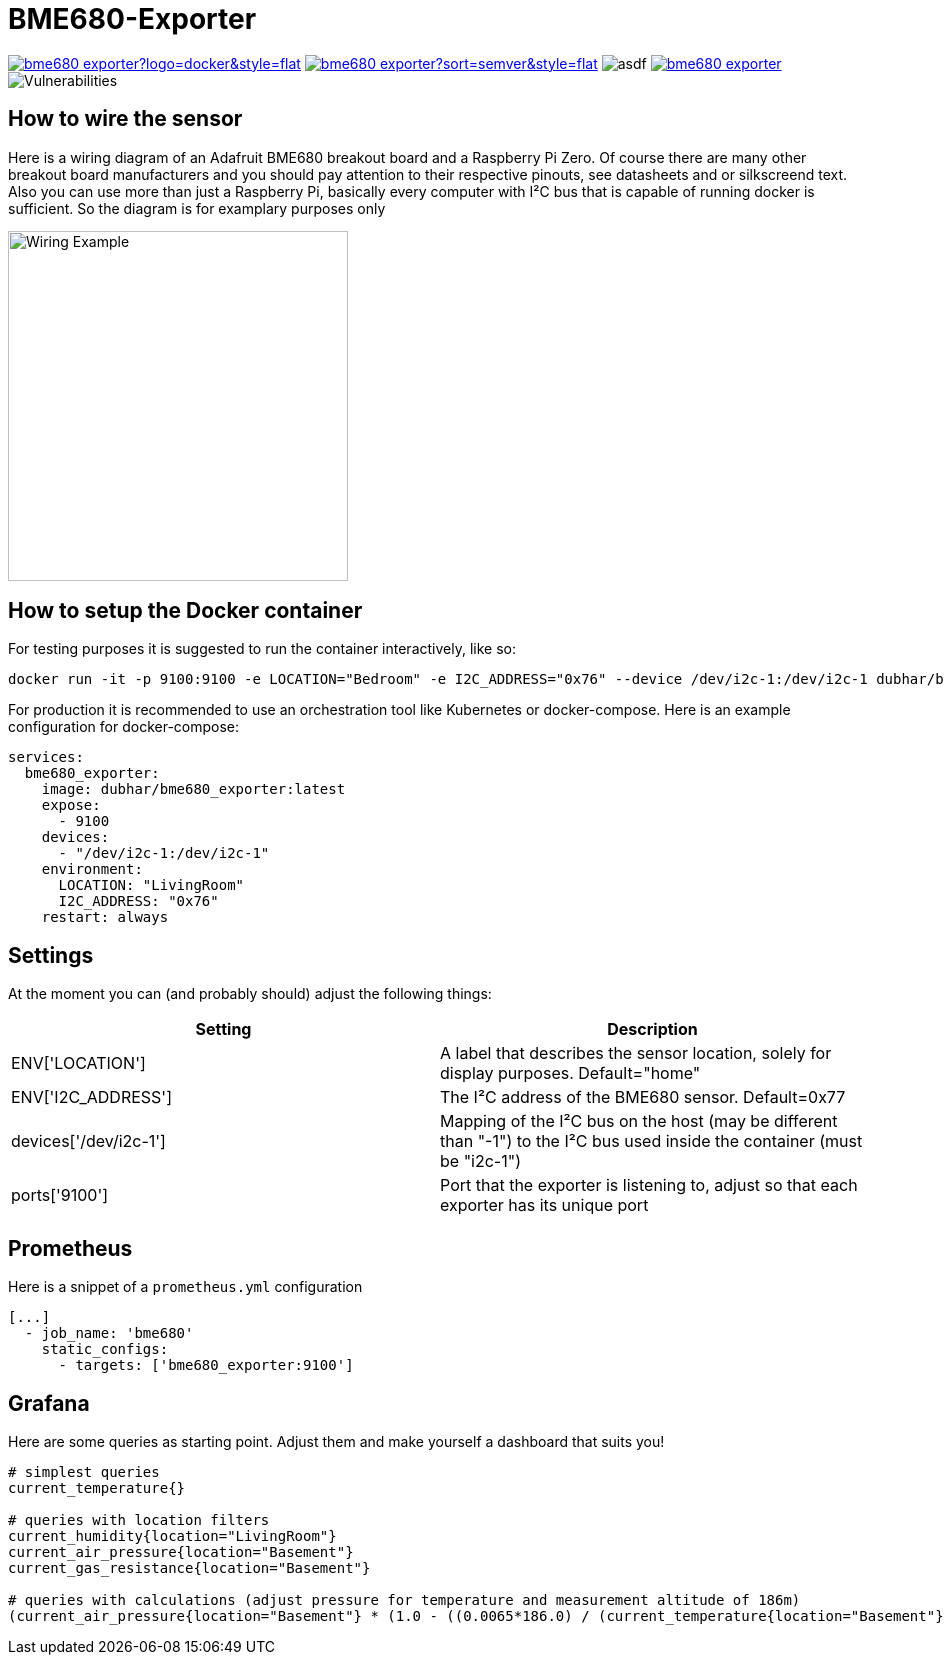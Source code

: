= BME680-Exporter

image:https://img.shields.io/docker/pulls/dubhar/bme680_exporter?logo=docker&style=flat[link="https://hub.docker.com/r/dubhar/bme680_exporter"]
image:https://img.shields.io/docker/v/dubhar/bme680_exporter?sort=semver&style=flat[link="https://hub.docker.com/r/dubhar/bme680_exporter"]
image:https://img.shields.io/docker/image-size/dubhar/bme680_exporter/latest?label=image%20size%20%28latest%20%22docker%22%29&logo=docker[asdf]
image:https://img.shields.io/github/license/dubhar/bme680_exporter[link="https://github.com/dubhar/bme680_exporter/blob/develop/LICENSE"]
image:https://snyk.io/test/github/dubhar/bme680_exporter/badge.svg[Vulnerabilities]


== How to wire the sensor
Here is a wiring diagram of an Adafruit BME680 breakout board and a Raspberry Pi Zero. Of course there are many other breakout board manufacturers and you should pay attention to their respective pinouts, see datasheets and or silkscreend text. Also you can use more than just a Raspberry Pi, basically every computer with I²C bus that is capable of running docker is sufficient. So the diagram is for examplary purposes only

image::wiring.png[Wiring Example, 340, 350]

== How to setup the Docker container
For testing purposes it is suggested to run the container interactively, like so:
```
docker run -it -p 9100:9100 -e LOCATION="Bedroom" -e I2C_ADDRESS="0x76" --device /dev/i2c-1:/dev/i2c-1 dubhar/bme680_exporter:latest
```
For production it is recommended to use an orchestration tool like Kubernetes or docker-compose. Here is an example configuration for docker-compose:
```
services:
  bme680_exporter:
    image: dubhar/bme680_exporter:latest
    expose:
      - 9100
    devices:
      - "/dev/i2c-1:/dev/i2c-1"
    environment:
      LOCATION: "LivingRoom"
      I2C_ADDRESS: "0x76"
    restart: always
```

== Settings

At the moment you can (and probably should) adjust the following things:

[cols="1,1"]
|===
|Setting | Description

| ENV['LOCATION'] | A label that describes the sensor location, solely for display purposes. Default="home"
| ENV['I2C_ADDRESS'] | The I²C address of the BME680 sensor. Default=0x77
| devices['/dev/i2c-1'] | Mapping of the I²C bus on the host (may be different than "-1") to the I²C bus used inside the container (must be "i2c-1")
| ports['9100'] | Port that the exporter is listening to, adjust so that each exporter has its unique port
|===

== Prometheus

Here is a snippet of a `prometheus.yml` configuration
```
[...]
  - job_name: 'bme680'
    static_configs:
      - targets: ['bme680_exporter:9100']
```

== Grafana

Here are some queries as starting point. Adjust them and make yourself a dashboard that suits you!

```
# simplest queries
current_temperature{}

# queries with location filters
current_humidity{location="LivingRoom"}
current_air_pressure{location="Basement"}
current_gas_resistance{location="Basement"}

# queries with calculations (adjust pressure for temperature and measurement altitude of 186m)
(current_air_pressure{location="Basement"} * (1.0 - ((0.0065*186.0) / (current_temperature{location="Basement"} + (0.0065 * 186.0) + 273.15)))^-5.257 )
```

